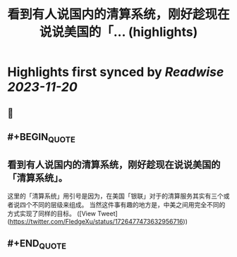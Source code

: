 :PROPERTIES:
:title: 看到有人说国内的清算系统，刚好趁现在说说美国的「... (highlights)
:END:

:PROPERTIES:
:author: [[FledgeXu on Twitter]]
:full-title: "看到有人说国内的清算系统，刚好趁现在说说美国的「..."
:category: [[tweets]]
:url: https://twitter.com/FledgeXu/status/1726477473632956716
:END:

* Highlights first synced by [[Readwise]] [[2023-11-20]]
** 📌
** #+BEGIN_QUOTE
** 看到有人说国内的清算系统，刚好趁现在说说美国的「清算系统」。
这里的「清算系统」用引号是因为，在美国「银联」对于的清算服务其实有三个或者说四个不同的层级来组成。
当然这件事有趣的地方是，中美之间用完全不同的方式实现了同样的目标。  ([View Tweet](https://twitter.com/FledgeXu/status/1726477473632956716))
** #+END_QUOTE